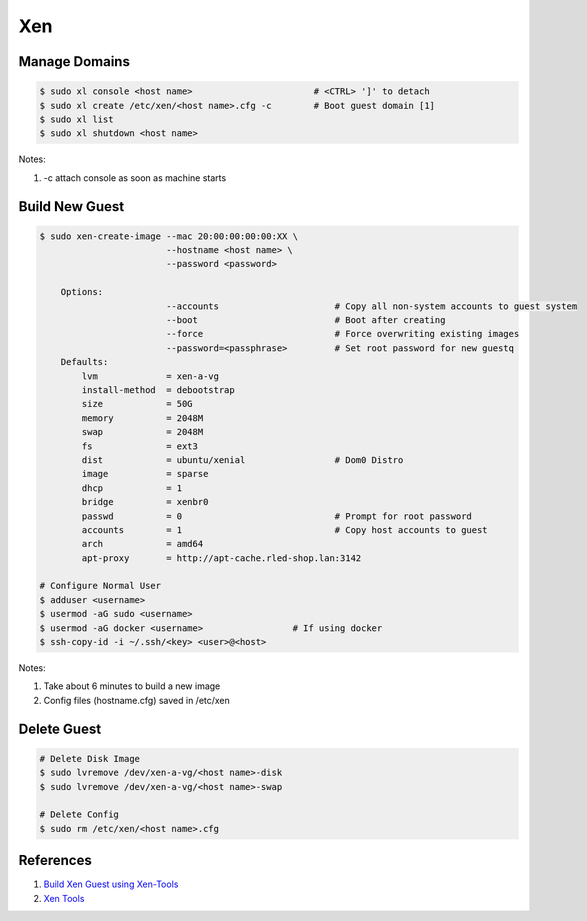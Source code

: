 .. _YTDJ86nP3w:

=======================================
Xen
=======================================

Manage Domains
=======================================

.. code-block:: console

    $ sudo xl console <host name>                       # <CTRL> ']' to detach
    $ sudo xl create /etc/xen/<host name>.cfg -c        # Boot guest domain [1]
    $ sudo xl list
    $ sudo xl shutdown <host name>

Notes:

#. -c attach console as soon as machine starts

Build New Guest
=======================================

.. code-block:: console

    $ sudo xen-create-image --mac 20:00:00:00:00:XX \
                            --hostname <host name> \
                            --password <password>

        Options:
                            --accounts                      # Copy all non-system accounts to guest system
                            --boot                          # Boot after creating
                            --force                         # Force overwriting existing images
                            --password=<passphrase>         # Set root password for new guestq
        Defaults:
            lvm             = xen-a-vg
            install-method  = debootstrap
            size            = 50G
            memory          = 2048M
            swap            = 2048M
            fs              = ext3
            dist            = ubuntu/xenial                 # Dom0 Distro
            image           = sparse
            dhcp            = 1
            bridge          = xenbr0
            passwd          = 0                             # Prompt for root password
            accounts        = 1                             # Copy host accounts to guest
            arch            = amd64
            apt-proxy       = http://apt-cache.rled-shop.lan:3142

    # Configure Normal User
    $ adduser <username>
    $ usermod -aG sudo <username>
    $ usermod -aG docker <username>                 # If using docker
    $ ssh-copy-id -i ~/.ssh/<key> <user>@<host>

Notes:

#. Take about 6 minutes to build a new image
#. Config files (hostname.cfg) saved in /etc/xen

Delete Guest
=======================================

.. code-block:: console

    # Delete Disk Image
    $ sudo lvremove /dev/xen-a-vg/<host name>-disk
    $ sudo lvremove /dev/xen-a-vg/<host name>-swap

    # Delete Config
    $ sudo rm /etc/xen/<host name>.cfg

References
=======================================

#. `Build Xen Guest using Xen-Tools <https://www.virtuatopia.com/index.php/Building_a_Xen_Guest_Domain_using_Xen-Tools>`_
#. `Xen Tools <https://blog.xenproject.org/2012/08/31/xen-tools-a-straightforward-vm-provisioninginstallation-tool/>`_
